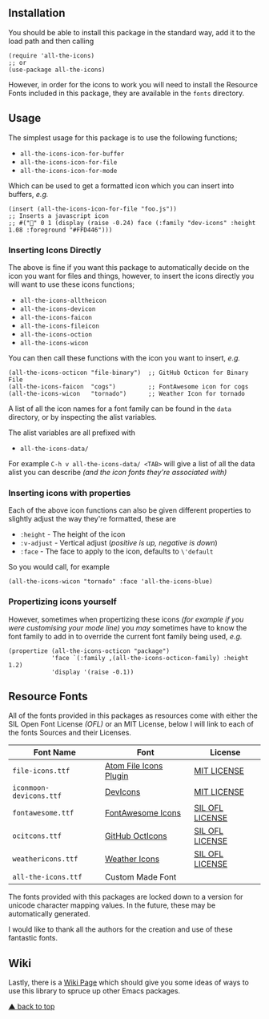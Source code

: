 #+STARTUP: showall
#+ATTR_HTML: title="All the Icons"
[[file:logo.png]]

** Installation

You should be able to install this package in the standard way, add it
to the load path and then calling

#+BEGIN_SRC elisp
(require 'all-the-icons)
;; or
(use-package all-the-icons)
#+END_SRC

However, in order for the icons to work you will need to install the
Resource Fonts included in this package, they are available in the
~fonts~ directory.

** Usage

The simplest usage for this package is to use the following functions;

+ ~all-the-icons-icon-for-buffer~
+ ~all-the-icons-icon-for-file~
+ ~all-the-icons-icon-for-mode~

Which can be used to get a formatted icon which you can insert into
buffers, /e.g./

#+BEGIN_SRC elisp
(insert (all-the-icons-icon-for-file "foo.js"))
;; Inserts a javascript icon
;; #("" 0 1 (display (raise -0.24) face (:family "dev-icons" :height 1.08 :foreground "#FFD446")))
#+END_SRC

*** Inserting Icons Directly

The above is fine if you want this package to automatically decide on
the icon you want for files and things, however, to insert the icons
directly you will want to use these icons functions;

+ ~all-the-icons-alltheicon~
+ ~all-the-icons-devicon~
+ ~all-the-icons-faicon~
+ ~all-the-icons-fileicon~
+ ~all-the-icons-oction~
+ ~all-the-icons-wicon~

You can then call these functions with the icon you want to insert,
/e.g./

#+BEGIN_SRC elisp
(all-the-icons-octicon "file-binary")  ;; GitHub Octicon for Binary File
(all-the-icons-faicon  "cogs")         ;; FontAwesome icon for cogs
(all-the-icons-wicon   "tornado")      ;; Weather Icon for tornado
#+END_SRC

A list of all the icon names for a font family can be found in the
~data~ directory, or by inspecting the alist variables.

The alist variables are all prefixed with 

+ ~all-the-icons-data/~

For example ~C-h v all-the-icons-data/ <TAB>~ will give a list of all the data
alist you can describe /(and the icon fonts they're associated with)/

*** Inserting icons with properties

Each of the above icon functions can also be given different
properties to slightly adjust the way they're formatted, these are

+ ~:height~ - The height of the icon
+ ~:v-adjust~ - Vertical adjust (/positive is up, negative is down/)
+ ~:face~ - The face to apply to the icon, defaults to ~\'default~

So you would call, for example

#+BEGIN_SRC elisp
(all-the-icons-wicon "tornado" :face 'all-the-icons-blue)
#+END_SRC

*** Propertizing icons yourself

However, sometimes when propertizing these icons /(for example if you
were customising your mode line)/ you /may/ sometimes have to know the
font family to add in to override the current font family being used,
/e.g./

#+BEGIN_SRC elisp
  (propertize (all-the-icons-octicon "package")
              'face `(:family ,(all-the-icons-octicon-family) :height 1.2)
              'display '(raise -0.1))
#+END_SRC

** Resource Fonts

All of the fonts provided in this packages as resources come with
either the SIL Open Font License /(OFL)/ or an MIT License, below I
will link to each of the fonts Sources and their Licenses.

| Font Name               | Font                   | License         |
|-------------------------+------------------------+-----------------|
| =file-icons.ttf=        | [[https://atom.io/packages/file-icons][Atom File Icons Plugin]] | [[https://github.com/DanBrooker/file-icons/blob/master/LICENSE.md][MIT LICENSE]]     |
| =iconmoon-devicons.ttf= | [[http://vorillaz.github.io/devicons/#/main][DevIcons]]               | [[https://github.com/vorillaz/devicons#an-iconic-font-made-for-developers-code-jedis-ninjas-httpsters-evangelists-and-nerds][MIT LICENSE]]     |
| =fontawesome.ttf=       | [[http://fontawesome.io/][FontAwesome Icons]]      | [[https://github.com/FortAwesome/Font-Awesome#license][SIL OFL LICENSE]] |
| =ocitcons.ttf=          | [[http://octicons.github.com][GitHub OctIcons]]        | [[https://github.com/primer/octicons/blob/master/LICENSE][SIL OFL LICENSE]] |
| =weathericons.ttf=      | [[https://erikflowers.github.io/weather-icons/][Weather Icons]]          | [[https://github.com/primer/octicons/blob/master/LICENSE][SIL OFL LICENSE]] |
| =all-the-icons.ttf=     | Custom Made Font       |                 |

The fonts provided with this packages are locked down to a version for
unicode character mapping values. In the future, these may be
automatically generated.

I would like to thank all the authors for the creation and use
of these fantastic fonts.

** Wiki

Lastly, there is a
[[https://github.com/domtronn/all-the-icons.el/wiki][Wiki Page]] which
should give you some ideas of ways to use this library to spruce up
other Emacs packages.

[[#installation][▲ back to top]]
